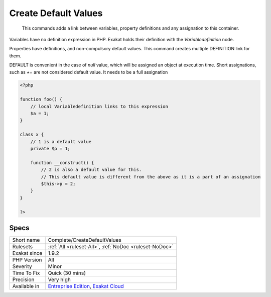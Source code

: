 .. _complete-createdefaultvalues:

.. _create-default-values:

Create Default Values
+++++++++++++++++++++

  This commands adds a link between variables, property definitions and any assignation to this container.

Variables have no definition expression in PHP. Exakat holds their definition with the `Variabledefinition` node.

Properties have definitions, and non-compulsory default values. This command creates multiple DEFINITION link for them.

DEFAULT is convenient in the case of `null` value, which will be assigned an object at execution time. 
Short assignations, such as `+=`  are not considered default value. It needs to be a full assignation

.. code-block:: php
   
   <?php
   
   function foo() {
       // local Variabledefinition links to this expression
       $a = 1;
   }
   
   class x {
       // 1 is a default value
       private $p = 1;
       
       function __construct() {
           // 2 is also a default value for this.
           // This default value is different from the above as it is a part of an assignation
           $this->p = 2;
       }
   }
   
   ?>

Specs
_____

+--------------+-------------------------------------------------------------------------------------------------------------------------+
| Short name   | Complete/CreateDefaultValues                                                                                            |
+--------------+-------------------------------------------------------------------------------------------------------------------------+
| Rulesets     | :ref:`All <ruleset-All>`, :ref:`NoDoc <ruleset-NoDoc>`                                                                  |
+--------------+-------------------------------------------------------------------------------------------------------------------------+
| Exakat since | 1.9.2                                                                                                                   |
+--------------+-------------------------------------------------------------------------------------------------------------------------+
| PHP Version  | All                                                                                                                     |
+--------------+-------------------------------------------------------------------------------------------------------------------------+
| Severity     | Minor                                                                                                                   |
+--------------+-------------------------------------------------------------------------------------------------------------------------+
| Time To Fix  | Quick (30 mins)                                                                                                         |
+--------------+-------------------------------------------------------------------------------------------------------------------------+
| Precision    | Very high                                                                                                               |
+--------------+-------------------------------------------------------------------------------------------------------------------------+
| Available in | `Entreprise Edition <https://www.exakat.io/entreprise-edition>`_, `Exakat Cloud <https://www.exakat.io/exakat-cloud/>`_ |
+--------------+-------------------------------------------------------------------------------------------------------------------------+



